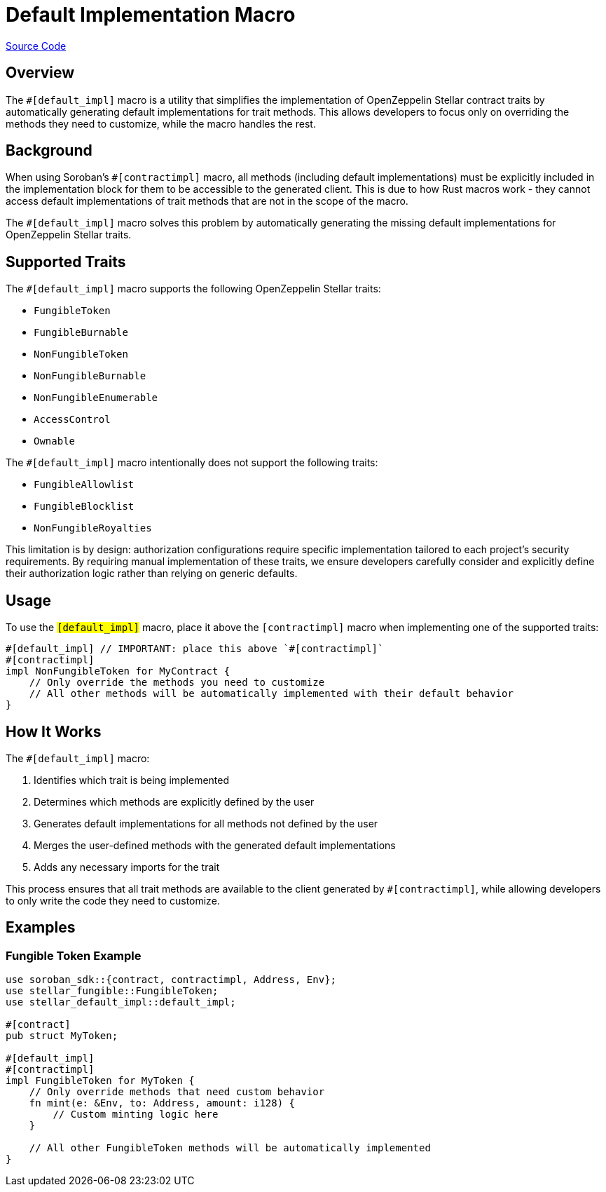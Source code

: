 :source-highlighter: highlight.js
:highlightjs-languages: rust
:github-icon: pass:[<svg class="icon"><use href="#github-icon"/></svg>]
= Default Implementation Macro

https://github.com/OpenZeppelin/stellar-contracts/tree/main/packages/contract-utils/default-impl-macro[Source Code]

== Overview

The `#[default_impl]` macro is a utility that simplifies the implementation of OpenZeppelin Stellar
contract traits by automatically generating default implementations for trait methods. This allows developers
to focus only on overriding the methods they need to customize, while the macro handles the rest.

== Background

When using Soroban's `#[contractimpl]` macro, all methods (including default implementations) must be explicitly
included in the implementation block for them to be accessible to the generated client. This is due to how
Rust macros work - they cannot access default implementations of trait methods that are not in the scope of the macro.

The `#[default_impl]` macro solves this problem by automatically generating the missing default implementations
for OpenZeppelin Stellar traits.

== Supported Traits

The `#[default_impl]` macro supports the following OpenZeppelin Stellar traits:

* `FungibleToken`
* `FungibleBurnable`
* `NonFungibleToken`
* `NonFungibleBurnable`
* `NonFungibleEnumerable`
* `AccessControl`
* `Ownable`

The `#[default_impl]` macro intentionally does not support the following traits:

* `FungibleAllowlist`
* `FungibleBlocklist`
* `NonFungibleRoyalties`

This limitation is by design: authorization configurations require specific implementation tailored to
each project's security requirements. By requiring manual implementation of these traits, we ensure
developers carefully consider and explicitly define their authorization logic rather than relying on generic defaults.

== Usage

To use the `#[default_impl]` macro, place it above the `#[contractimpl]` macro when implementing one of the supported traits:

[source,rust]
----
#[default_impl] // IMPORTANT: place this above `#[contractimpl]`
#[contractimpl]
impl NonFungibleToken for MyContract {
    // Only override the methods you need to customize
    // All other methods will be automatically implemented with their default behavior
}
----

== How It Works

The `#[default_impl]` macro:

1. Identifies which trait is being implemented
2. Determines which methods are explicitly defined by the user
3. Generates default implementations for all methods not defined by the user
4. Merges the user-defined methods with the generated default implementations
5. Adds any necessary imports for the trait

This process ensures that all trait methods are available to the client generated by `#[contractimpl]`, while allowing developers to only write the code they need to customize.

== Examples

=== Fungible Token Example

[source,rust]
----
use soroban_sdk::{contract, contractimpl, Address, Env};
use stellar_fungible::FungibleToken;
use stellar_default_impl::default_impl;

#[contract]
pub struct MyToken;

#[default_impl]
#[contractimpl]
impl FungibleToken for MyToken {
    // Only override methods that need custom behavior
    fn mint(e: &Env, to: Address, amount: i128) {
        // Custom minting logic here
    }

    // All other FungibleToken methods will be automatically implemented
}
----
